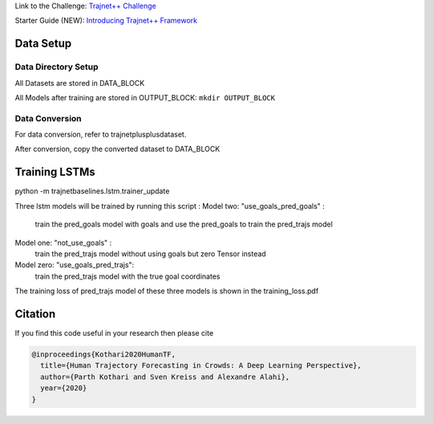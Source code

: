 Link to the Challenge: `Trajnet++ Challenge <https://www.aicrowd.com/challenges/trajnet-a-trajectory-forecasting-challenge>`_

Starter Guide (NEW): `Introducing Trajnet++ Framework <https://thedebugger811.github.io/posts/2020/03/intro_trajnetpp/>`_

Data Setup
==========

Data Directory Setup
--------------------

All Datasets are stored in DATA_BLOCK

All Models after training are stored in OUTPUT_BLOCK: ``mkdir OUTPUT_BLOCK``

Data Conversion
---------------

For data conversion, refer to trajnetplusplusdataset.

After conversion, copy the converted dataset to DATA_BLOCK

Training LSTMs
==============

python -m trajnetbaselines.lstm.trainer_update 

Three lstm models will be trained by running this script :
Model two: "use_goals_pred_goals" : 
    train the pred_goals model with goals and use the pred_goals to train the pred_trajs model
Model one: "not_use_goals" : 
    train the pred_trajs model without using goals but zero Tensor instead
Model zero: "use_goals_pred_trajs": 
    train the pred_trajs model with the true goal coordinates
    
The training loss of pred_trajs model of these three models is shown in the training_loss.pdf

Citation
========

If you find this code useful in your research then please cite

.. code-block::

    @inproceedings{Kothari2020HumanTF,
      title={Human Trajectory Forecasting in Crowds: A Deep Learning Perspective},
      author={Parth Kothari and Sven Kreiss and Alexandre Alahi},
      year={2020}
    }

